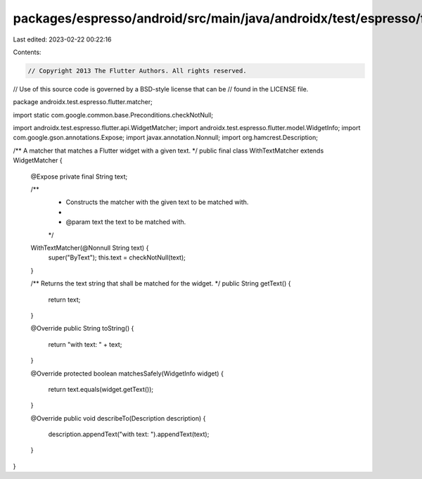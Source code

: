 packages/espresso/android/src/main/java/androidx/test/espresso/flutter/matcher/WithTextMatcher.java
===================================================================================================

Last edited: 2023-02-22 00:22:16

Contents:

.. code-block:: java

    // Copyright 2013 The Flutter Authors. All rights reserved.
// Use of this source code is governed by a BSD-style license that can be
// found in the LICENSE file.

package androidx.test.espresso.flutter.matcher;

import static com.google.common.base.Preconditions.checkNotNull;

import androidx.test.espresso.flutter.api.WidgetMatcher;
import androidx.test.espresso.flutter.model.WidgetInfo;
import com.google.gson.annotations.Expose;
import javax.annotation.Nonnull;
import org.hamcrest.Description;

/** A matcher that matches a Flutter widget with a given text. */
public final class WithTextMatcher extends WidgetMatcher {

  @Expose private final String text;

  /**
   * Constructs the matcher with the given text to be matched with.
   *
   * @param text the text to be matched with.
   */
  WithTextMatcher(@Nonnull String text) {
    super("ByText");
    this.text = checkNotNull(text);
  }

  /** Returns the text string that shall be matched for the widget. */
  public String getText() {
    return text;
  }

  @Override
  public String toString() {
    return "with text: " + text;
  }

  @Override
  protected boolean matchesSafely(WidgetInfo widget) {
    return text.equals(widget.getText());
  }

  @Override
  public void describeTo(Description description) {
    description.appendText("with text: ").appendText(text);
  }
}


